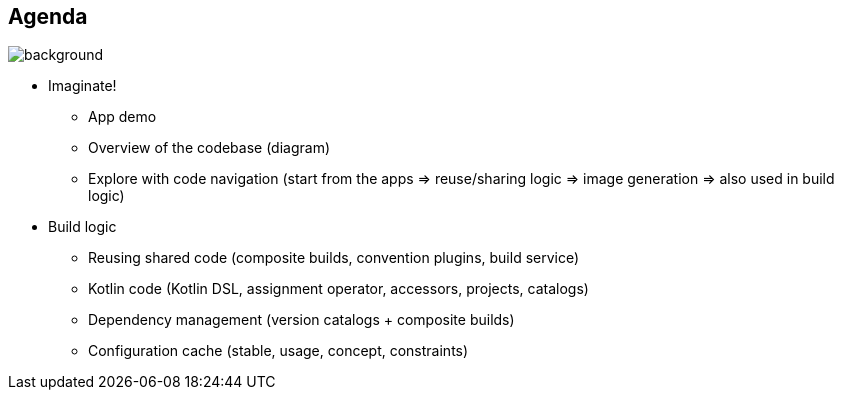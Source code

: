 [background-color="#02303a"]
== Agenda
image::gradle/bg-8.png[background, size=cover]

* Imaginate!
** App demo
** Overview of the codebase (diagram)
** Explore with code navigation (start from the apps => reuse/sharing logic => image generation => also used in build logic)
* Build logic
** Reusing shared code (composite builds, convention plugins, build service)
** Kotlin code (Kotlin DSL, assignment operator, accessors, projects, catalogs)
** Dependency management (version catalogs + composite builds)
** Configuration cache (stable, usage, concept, constraints)
